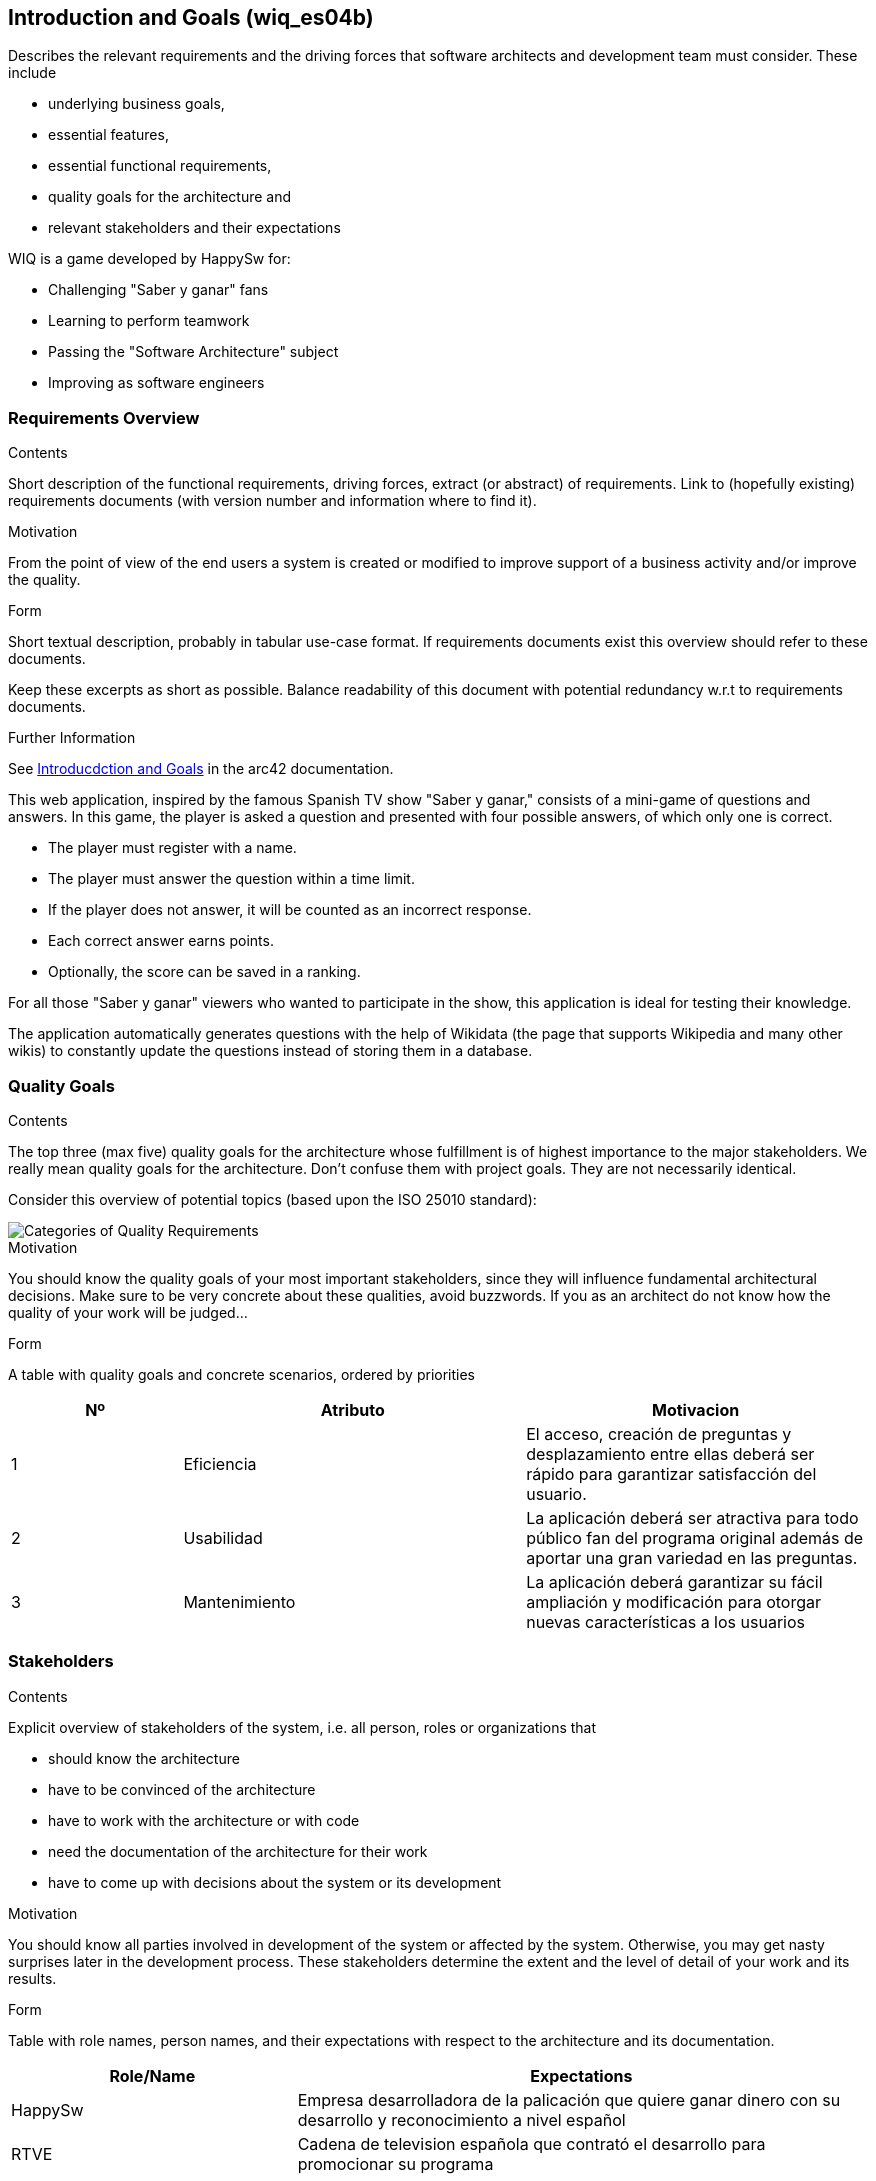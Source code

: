 ifndef::imagesdir[:imagesdir: ../images]

[[section-introduction-and-goals]]
== Introduction and Goals (wiq_es04b)
[role="arc42help"]
****
Describes the relevant requirements and the driving forces that software architects and development team must consider. 
These include

* underlying business goals, 
* essential features, 
* essential functional requirements, 
* quality goals for the architecture and
* relevant stakeholders and their expectations
****
WIQ is a game developed by HappySw for:

* Challenging "Saber y ganar" fans
* Learning to perform teamwork
* Passing the "Software Architecture" subject
* Improving as software engineers

=== Requirements Overview
[role="arc42help"]
****
.Contents
Short description of the functional requirements, driving forces, extract (or abstract)
of requirements. Link to (hopefully existing) requirements documents
(with version number and information where to find it).

.Motivation
From the point of view of the end users a system is created or modified to
improve support of a business activity and/or improve the quality.

.Form
Short textual description, probably in tabular use-case format.
If requirements documents exist this overview should refer to these documents.

Keep these excerpts as short as possible. Balance readability of this document with potential redundancy w.r.t to requirements documents.


.Further Information

See https://docs.arc42.org/section-1/[Introducdction and Goals] in the arc42 documentation.

****

This web application, inspired by the famous Spanish TV show "Saber y ganar," consists of a mini-game of questions and answers.
In this game, the player is asked a question and presented with four possible answers, of which only one is correct.

* The player must register with a name.
* The player must answer the question within a time limit.
* If the player does not answer, it will be counted as an incorrect response.
* Each correct answer earns points.
* Optionally, the score can be saved in a ranking.

For all those "Saber y ganar" viewers who wanted to participate in the show, this application is ideal for testing their knowledge.

The application automatically generates questions with the help of Wikidata (the page that supports Wikipedia and many other wikis) 
to constantly update the questions instead of storing them in a database.

=== Quality Goals

[role="arc42help"]
****
.Contents
The top three (max five) quality goals for the architecture whose fulfillment is of highest importance to the major stakeholders. 
We really mean quality goals for the architecture. Don't confuse them with project goals.
They are not necessarily identical.

Consider this overview of potential topics (based upon the ISO 25010 standard):

image::01_2_iso-25010-topics-EN.drawio.png["Categories of Quality Requirements"]

.Motivation
You should know the quality goals of your most important stakeholders, since they will influence fundamental architectural decisions. 
Make sure to be very concrete about these qualities, avoid buzzwords.
If you as an architect do not know how the quality of your work will be judged...

.Form
A table with quality goals and concrete scenarios, ordered by priorities
****

[options="header",cols="1,2,2"]
|===
|Nº|Atributo|Motivacion
| 1 | Eficiencia | El acceso, creación de preguntas y desplazamiento entre ellas deberá ser rápido para garantizar satisfacción del usuario.
| 2 | Usabilidad | La aplicación deberá ser atractiva para todo público fan del programa original además de aportar una gran variedad en las preguntas.
| 3 | Mantenimiento | La aplicación deberá garantizar su fácil ampliación y modificación para otorgar nuevas características a los usuarios
|===

=== Stakeholders

[role="arc42help"]
****
.Contents
Explicit overview of stakeholders of the system, i.e. all person, roles or organizations that

* should know the architecture
* have to be convinced of the architecture
* have to work with the architecture or with code
* need the documentation of the architecture for their work
* have to come up with decisions about the system or its development

.Motivation
You should know all parties involved in development of the system or affected by the system.
Otherwise, you may get nasty surprises later in the development process.
These stakeholders determine the extent and the level of detail of your work and its results.

.Form
Table with role names, person names, and their expectations with respect to the architecture and its documentation.
****

[options="header",cols="1,2"]
|===
|Role/Name|Expectations
| HappySw | Empresa desarrolladora de la palicación que quiere ganar dinero con su desarrollo y reconocimiento a nivel español
| RTVE | Cadena de television española que contrató el desarrollo para promocionar su programa
| Alumnos uniovi | Desarrolladores de la aplicacion que quieren aprobar la asignatura
| Profesores de ArquiSoft | Evaluadores del desarrollo del programa y version final que quieren aprobar a sus alumnos
|===
